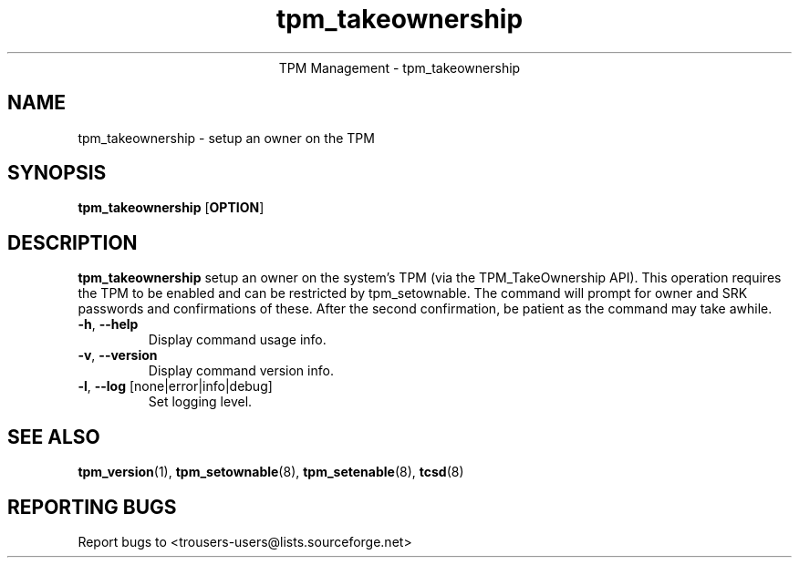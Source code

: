 .\" Copyright (C) 2005 International Business Machines Corporation
.\"
.de Sh \" Subsection
.br
.if t .Sp
.ne 5
.PP
\fB\\$1\fR
.PP
..
.de Sp \" Vertical space (when we can't use .PP)
.if t .sp .5v
.if n .sp
..
.de Ip \" List item
.br
.ie \\n(.$>=3 .ne \\$3
.el .ne 3
.IP "\\$1" \\$2
..
.TH "tpm_takeownership" 8 "2005-05-06"  "TPM Management"
.ce 1
TPM Management - tpm_takeownership
.SH NAME
tpm_takeownership \- setup an owner on the TPM 
.SH "SYNOPSIS"
.ad l
.hy 0
.B tpm_takeownership
.RB [ OPTION ]

.SH "DESCRIPTION"
.PP
\fBtpm_takeownership\fR setup an owner on the system's TPM 
(via the TPM_TakeOwnership API).  This operation requires the TPM to be enabled and can be restricted by tpm_setownable.  The command will prompt for owner and SRK passwords and confirmations of these.  After the second confirmation, be patient as the command may take awhile. 

.TP
\fB\-h\fR, \fB\-\-help\fR
Display command usage info.
.TP
\fB-v\fR, \fB\-\-version\fR
Display command version info.
.TP
\fB-l\fR, \fB\-\-log\fR [none|error|info|debug]
Set logging level.

.SH "SEE ALSO"
.PP
\fBtpm_version\fR(1), \fBtpm_setownable\fR(8), \fBtpm_setenable\fR(8), \fBtcsd\fR(8)

.SH "REPORTING BUGS"
Report bugs to <trousers-users@lists.sourceforge.net>
